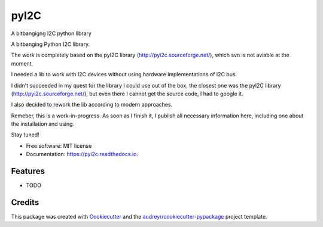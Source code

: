 =====
pyI2C
=====


.. image:: https://img.shields.io/pypi/v/pyi2c.svg
        :target: https://pypi.python.org/pypi/pyi2c

.. image:: https://img.shields.io/travis/alsprogrammer/pyi2c.svg
        :target: https://travis-ci.com/alsprogrammer/pyi2c

.. image:: https://readthedocs.org/projects/pyi2c/badge/?version=latest
        :target: https://pyi2c.readthedocs.io/en/latest/?badge=latest
        :alt: Documentation Status




A bitbangigng I2C python library

A bitbanging Python I2C library.

The work is completely based on the pyI2C library (http://pyi2c.sourceforge.net/), which svn is not aviable at the moment.

I needed a lib to work with I2C devices without using hardware implementations of I2C bus.

I didn't succeeded in my quest for the library I could use out of the box, the closest one was the pyI2C library (http://pyi2c.sourceforge.net/), but even there I cannot get the source code, I had to google it.

I also decided to rework the lib according to modern approaches.

Remeber, this is a work-in-progress. As soon as I finish it, I publish all necessary information here, including one about the installation and using.

Stay tuned!

* Free software: MIT license
* Documentation: https://pyi2c.readthedocs.io.


Features
--------

* TODO

Credits
-------

This package was created with Cookiecutter_ and the `audreyr/cookiecutter-pypackage`_ project template.

.. _Cookiecutter: https://github.com/audreyr/cookiecutter
.. _`audreyr/cookiecutter-pypackage`: https://github.com/audreyr/cookiecutter-pypackage
